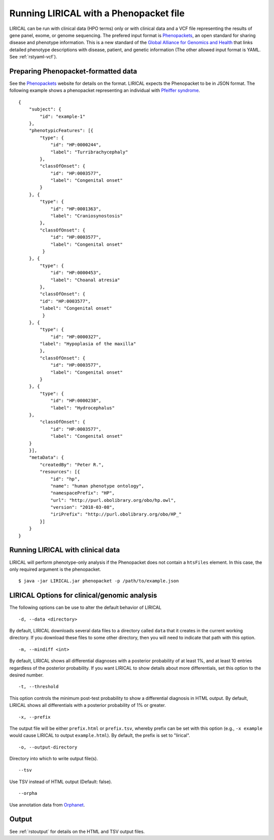 .. _rstphenopackethpo:

Running LIRICAL with a Phenopacket file
=======================================
LIRICAL can be run with clinical data (HPO terms) only or with clinical data and a VCF file representing the
results of gene panel, exome, or genome sequencing. The prefered input format is
`Phenopackets <https://github.com/phenopackets>`_, an open standard for sharing disease and phenotype information.
This is a new standard of the `Global Alliance for Genomics and Health <https://www.ga4gh.org/>`_ that
links detailed phenotype descriptions with disease, patient, and genetic information (The
other allowed input format is YAML. See :ref:`rstyaml-vcf`).


Preparing Phenopacket-formatted data
~~~~~~~~~~~~~~~~~~~~~~~~~~~~~~~~~~~


See the `Phenopackets <https://phenopackets-schema.readthedocs.io/en/latest/>`_ website for details on the format. LIRICAL expects
the Phenopacket to be in JSON format. The following example shows a phenopacket
representing an individual with `Pfeiffer syndrome <https://omim.org/entry/101600>`_. ::

    {
        "subject": {
            "id": "example-1"
        },
        "phenotypicFeatures": [{
            "type": {
                "id": "HP:0000244",
                "label": "Turribrachycephaly"
            },
            "classOfOnset": {
                "id": "HP:0003577",
                "label": "Congenital onset"
            }
        }, {
            "type": {
                "id": "HP:0001363",
                "label": "Craniosynostosis"
            },
            "classOfOnset": {
                "id": "HP:0003577",
                "label": "Congenital onset"
             }
        }, {
            "type": {
                "id": "HP:0000453",
                "label": "Choanal atresia"
            },
            "classOfOnset": {
            "id": "HP:0003577",
            "label": "Congenital onset"
             }
        }, {
            "type": {
                "id": "HP:0000327",
            "label": "Hypoplasia of the maxilla"
            },
            "classOfOnset": {
                "id": "HP:0003577",
                "label": "Congenital onset"
            }
        }, {
            "type": {
                "id": "HP:0000238",
                "label": "Hydrocephalus"
        },
            "classOfOnset": {
                "id": "HP:0003577",
                "label": "Congenital onset"
        }
        }],
        "metaData": {
            "createdBy": "Peter R.",
            "resources": [{
                "id": "hp",
                "name": "human phenotype ontology",
                "namespacePrefix": "HP",
                "url": "http://purl.obolibrary.org/obo/hp.owl",
                "version": "2018-03-08",
                "iriPrefix": "http://purl.obolibrary.org/obo/HP_"
            }]
        }
    }



Running LIRICAL with clinical data
~~~~~~~~~~~~~~~~~~~~~~~~~~~~~~~~~~
LIRICAL will perform phenotype-only analysis if the Phenopacket does not contain a ``htsFiles`` element.
In this case, the only required argument is the phenopacket. ::

    $ java -jar LIRICAL.jar phenopacket -p /path/to/example.json



LIRICAL Options for clinical/genomic analysis
~~~~~~~~~~~~~~~~~~~~~~~~~~~~~~~~~~~~~~~~~~~~~

The following options can be use to alter the default behavior of LIRICAL

::

  -d, --data <directory>

By default, LIRICAL downloads several data files to a directory called ``data`` that it creates in the
current working directory. If you download these files to some other directory, then you will need to
indicate that path with this option.


::

     -m, --mindiff <int>


By default, LIRICAL shows all differential diagnoses with a posterior probability of
at least 1%, and at least 10 entries regardless of the posterior probability. If you
want LIRICAL to show details about more differentials, set this option to the desired number.

::

    -t, --threshold

This option controls the minimum post-test probability to show a differential diagnosis in HTML output.
By default, LIRICAL shows all differentials with a posterior probability of 1% or greater.


::

     -x, --prefix

The output file will be either ``prefix.html`` or ``prefix.tsv``, whereby prefix can be set with this
option (e.g., ``-x example`` would cause LIRICAL to output ``example.html``). By default, the prefix is
set to "lirical".


::

      -o, --output-directory

Directory into which to write output file(s).


::

     --tsv
Use TSV instead of HTML output (Default: false).


::

    --orpha

Use annotation data from `Orphanet <https://www.orpha.net/consor/cgi-bin/index.php>`_.

Output
~~~~~~


See :ref:`rstoutput` for details on the HTML and TSV output files.